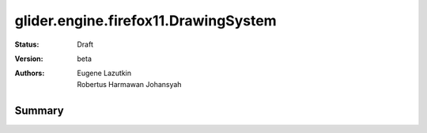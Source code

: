 .. _dojox/glider/engine/firefox11/DrawingSystem:

glider.engine.firefox11.DrawingSystem
=====================================

:Status: Draft
:Version: beta
:Authors: Eugene Lazutkin, Robertus Harmawan Johansyah

=======
Summary
=======
